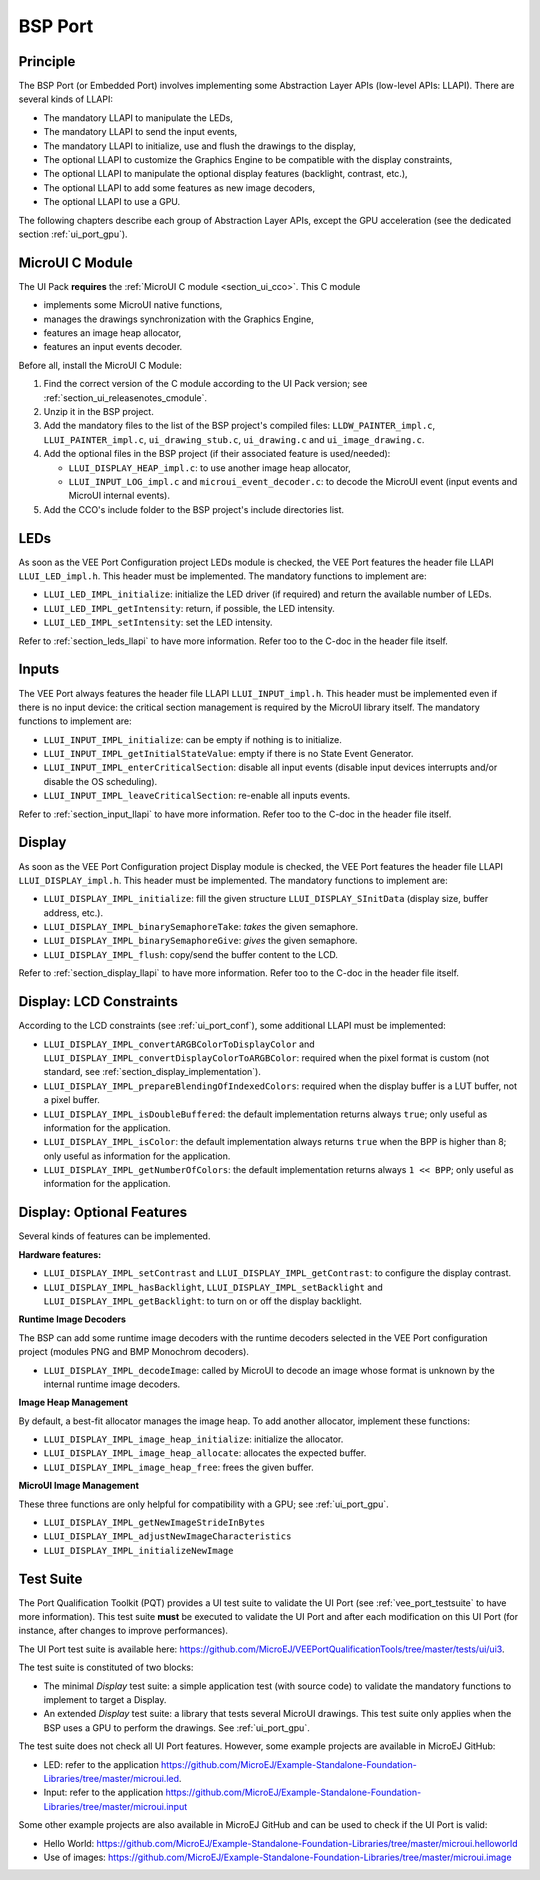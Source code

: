 .. _ui_port_bsp:

========
BSP Port
========

Principle
=========

The BSP Port (or Embedded Port) involves implementing some Abstraction Layer APIs (low-level APIs: LLAPI).
There are several kinds of LLAPI:

- The mandatory LLAPI to manipulate the LEDs,
- The mandatory LLAPI to send the input events,
- The mandatory LLAPI to initialize, use and flush the drawings to the display,
- The optional LLAPI to customize the Graphics Engine to be compatible with the display constraints,
- The optional LLAPI to manipulate the optional display features (backlight, contrast, etc.),
- The optional LLAPI to add some features as new image decoders,
- The optional LLAPI to use a GPU.

The following chapters describe each group of Abstraction Layer APIs, except the GPU acceleration (see the dedicated section :ref:`ui_port_gpu`).

MicroUI C Module
================

The UI Pack **requires** the :ref:`MicroUI C module <section_ui_cco>`. 
This C module 

- implements some MicroUI native functions,
- manages the drawings synchronization with the Graphics Engine,
- features an image heap allocator,
- features an input events decoder.

Before all, install the MicroUI C Module:

1. Find the correct version of the C module according to the UI Pack version; see :ref:`section_ui_releasenotes_cmodule`.
2. Unzip it in the BSP project.
3. Add the mandatory files to the list of the BSP project's compiled files: ``LLDW_PAINTER_impl.c``, ``LLUI_PAINTER_impl.c``, ``ui_drawing_stub.c``, ``ui_drawing.c`` and ``ui_image_drawing.c``.
4. Add the optional files in the BSP project (if their associated feature is used/needed): 
 
   - ``LLUI_DISPLAY_HEAP_impl.c``: to use another image heap allocator,
   - ``LLUI_INPUT_LOG_impl.c`` and ``microui_event_decoder.c``: to decode the MicroUI event (input events and MicroUI internal events).

5. Add the CCO's include folder to the BSP project's include directories list.

LEDs
====

As soon as the VEE Port Configuration project LEDs module is checked, the VEE Port features the header file LLAPI ``LLUI_LED_impl.h``.
This header must be implemented.
The mandatory functions to implement are:

- ``LLUI_LED_IMPL_initialize``: initialize the LED driver (if required) and return the available number of LEDs.
- ``LLUI_LED_IMPL_getIntensity``: return, if possible, the LED intensity.
- ``LLUI_LED_IMPL_setIntensity``: set the LED intensity.

Refer to :ref:`section_leds_llapi` to have more information.
Refer too to the C-doc in the header file itself.

Inputs
======

The VEE Port always features the header file LLAPI  ``LLUI_INPUT_impl.h``.
This header must be implemented even if there is no input device: the critical section management is required by the MicroUI library itself.
The mandatory functions to implement are:

- ``LLUI_INPUT_IMPL_initialize``: can be empty if nothing is to initialize.
- ``LLUI_INPUT_IMPL_getInitialStateValue``: empty if there is no State Event Generator.
- ``LLUI_INPUT_IMPL_enterCriticalSection``: disable all input events (disable input devices interrupts and/or disable the OS scheduling).
- ``LLUI_INPUT_IMPL_leaveCriticalSection``: re-enable all inputs events.

Refer to :ref:`section_input_llapi` to have more information.
Refer too to the C-doc in the header file itself.

Display
=======

As soon as the VEE Port Configuration project Display module is checked, the VEE Port features the header file LLAPI ``LLUI_DISPLAY_impl.h``.
This header must be implemented.
The mandatory functions to implement are:

- ``LLUI_DISPLAY_IMPL_initialize``: fill the given structure ``LLUI_DISPLAY_SInitData`` (display size, buffer address, etc.).
- ``LLUI_DISPLAY_IMPL_binarySemaphoreTake``: *takes* the given semaphore.
- ``LLUI_DISPLAY_IMPL_binarySemaphoreGive``: *gives* the given semaphore.
- ``LLUI_DISPLAY_IMPL_flush``: copy/send the buffer content to the LCD.

Refer to :ref:`section_display_llapi` to have more information.
Refer too to the C-doc in the header file itself.

Display: LCD Constraints
========================

According to the LCD constraints (see :ref:`ui_port_conf`), some additional LLAPI must be implemented:

- ``LLUI_DISPLAY_IMPL_convertARGBColorToDisplayColor`` and ``LLUI_DISPLAY_IMPL_convertDisplayColorToARGBColor``: required when the pixel format is custom (not standard, see :ref:`section_display_implementation`).
- ``LLUI_DISPLAY_IMPL_prepareBlendingOfIndexedColors``: required when the display buffer is a LUT buffer, not a pixel buffer.
- ``LLUI_DISPLAY_IMPL_isDoubleBuffered``: the default implementation returns always ``true``; only useful as information for the application.
- ``LLUI_DISPLAY_IMPL_isColor``: the default implementation always returns ``true`` when the BPP is higher than 8; only useful as information for the application.
- ``LLUI_DISPLAY_IMPL_getNumberOfColors``: the default implementation returns always ``1 << BPP``; only useful as information for the application.

Display: Optional Features
==========================

Several kinds of features can be implemented.

**Hardware features:**

- ``LLUI_DISPLAY_IMPL_setContrast`` and ``LLUI_DISPLAY_IMPL_getContrast``: to configure the display contrast.
- ``LLUI_DISPLAY_IMPL_hasBacklight``, ``LLUI_DISPLAY_IMPL_setBacklight`` and ``LLUI_DISPLAY_IMPL_getBacklight``: to turn on or off the display backlight.

**Runtime Image Decoders**

The BSP can add some runtime image decoders with the runtime decoders selected in the VEE Port configuration project (modules PNG and BMP Monochrom decoders).

- ``LLUI_DISPLAY_IMPL_decodeImage``: called by MicroUI to decode an image whose format is unknown by the internal runtime image decoders.

**Image Heap Management**

By default, a best-fit allocator manages the image heap.
To add another allocator, implement these functions:

- ``LLUI_DISPLAY_IMPL_image_heap_initialize``: initialize the allocator.
- ``LLUI_DISPLAY_IMPL_image_heap_allocate``: allocates the expected buffer.
- ``LLUI_DISPLAY_IMPL_image_heap_free``: frees the given buffer.

**MicroUI Image Management**

These three functions are only helpful for compatibility with a GPU; see :ref:`ui_port_gpu`.

- ``LLUI_DISPLAY_IMPL_getNewImageStrideInBytes``
- ``LLUI_DISPLAY_IMPL_adjustNewImageCharacteristics``
- ``LLUI_DISPLAY_IMPL_initializeNewImage``

.. _ui_port_bsp_testsuite:

Test Suite
==========

The Port Qualification Toolkit (PQT) provides a UI test suite to validate the UI Port (see :ref:`vee_port_testsuite` to have more information).
This test suite **must** be executed to validate the UI Port and after each modification on this UI Port (for instance, after changes to improve performances).

The UI Port test suite is available here: https://github.com/MicroEJ/VEEPortQualificationTools/tree/master/tests/ui/ui3.

The test suite is constituted of two blocks:

- The minimal *Display* test suite: a simple application test (with source code) to validate the mandatory functions to implement to target a Display.
- An extended *Display* test suite: a library that tests several MicroUI drawings. This test suite only applies when the BSP uses a GPU to perform the drawings. See :ref:`ui_port_gpu`.

The test suite does not check all UI Port features.
However, some example projects are available in MicroEJ GitHub:

- LED: refer to the application https://github.com/MicroEJ/Example-Standalone-Foundation-Libraries/tree/master/microui.led.
- Input: refer to the application https://github.com/MicroEJ/Example-Standalone-Foundation-Libraries/tree/master/microui.input

Some other example projects are also available in MicroEJ GitHub and can be used to check if the UI Port is valid:

- Hello World: https://github.com/MicroEJ/Example-Standalone-Foundation-Libraries/tree/master/microui.helloworld
- Use of images: https://github.com/MicroEJ/Example-Standalone-Foundation-Libraries/tree/master/microui.image


..
   | Copyright 2008-2023, MicroEJ Corp. Content in this space is free 
   for read and redistribute. Except if otherwise stated, modification 
   is subject to MicroEJ Corp prior approval.
   | MicroEJ is a trademark of MicroEJ Corp. All other trademarks and 
   copyrights are the property of their respective owners.
